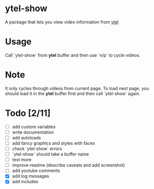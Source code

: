 * ytel-show
  A package that lets you view video information from [[https://github.com/gRastello/ytel][ytel]]
* Usage
  Call `ytel-show` from *ytel* buffer and then use `n/p` to cycle videos.
* Note
  It only cycles through videos from current page.  To load next page, you
  should load it in the *ytel* buffer first and then call `ytel-show` again.
* Todo [2/11]
  - [ ] add custom variables
  - [ ] write documentation
  - [ ] add autoloads
  - [ ] add fancy graphics and styles with faces
  - [ ] check `ytel-show` errors
  - [ ] `ytel-show` should take a buffer name
  - [ ] test more
  - [ ] improve readme (describe caveats and add screenshot)
  - [ ] add youtube comments
  - [X] add log messages
  - [X] add includes
